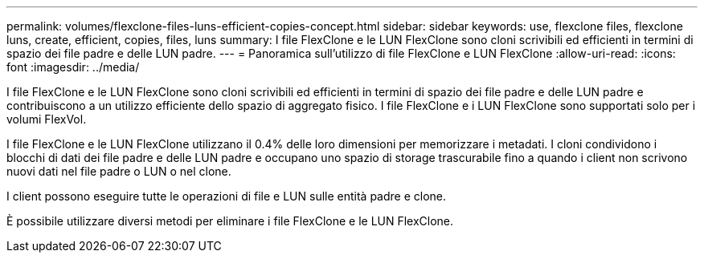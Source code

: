 ---
permalink: volumes/flexclone-files-luns-efficient-copies-concept.html 
sidebar: sidebar 
keywords: use, flexclone files, flexclone luns, create, efficient, copies, files, luns 
summary: I file FlexClone e le LUN FlexClone sono cloni scrivibili ed efficienti in termini di spazio dei file padre e delle LUN padre. 
---
= Panoramica sull'utilizzo di file FlexClone e LUN FlexClone
:allow-uri-read: 
:icons: font
:imagesdir: ../media/


[role="lead"]
I file FlexClone e le LUN FlexClone sono cloni scrivibili ed efficienti in termini di spazio dei file padre e delle LUN padre e contribuiscono a un utilizzo efficiente dello spazio di aggregato fisico. I file FlexClone e i LUN FlexClone sono supportati solo per i volumi FlexVol.

I file FlexClone e le LUN FlexClone utilizzano il 0.4% delle loro dimensioni per memorizzare i metadati. I cloni condividono i blocchi di dati dei file padre e delle LUN padre e occupano uno spazio di storage trascurabile fino a quando i client non scrivono nuovi dati nel file padre o LUN o nel clone.

I client possono eseguire tutte le operazioni di file e LUN sulle entità padre e clone.

È possibile utilizzare diversi metodi per eliminare i file FlexClone e le LUN FlexClone.
